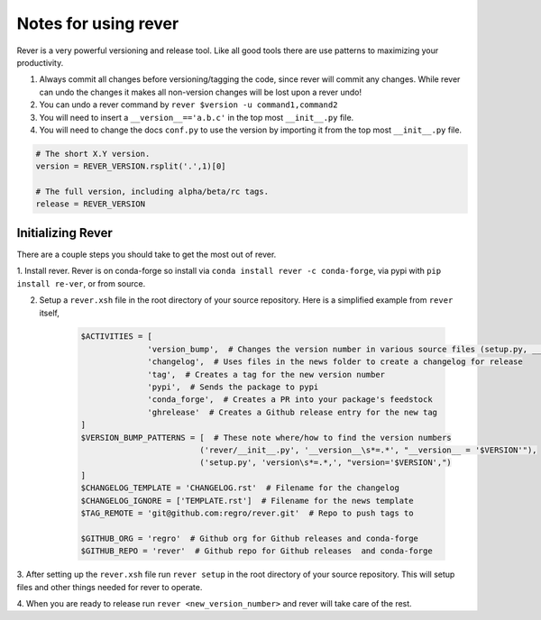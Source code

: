 Notes for using rever
---------------------
Rever is a very powerful versioning and release tool. Like all good tools
there are use patterns to maximizing your productivity.

1. Always commit all changes before versioning/tagging the code, since rever
   will commit any changes. While rever can undo the changes it makes all
   non-version changes will be lost upon a rever undo!
2. You can undo a rever command by ``rever $version -u command1,command2``
3. You will need to insert a ``__version__=='a.b.c'`` in the top most
   ``__init__.py`` file.
4. You will need to change the docs ``conf.py`` to use the version by
   importing it from the top most ``__init__.py`` file.


.. code-block:: python

    # The short X.Y version.
    version = REVER_VERSION.rsplit('.',1)[0]

    # The full version, including alpha/beta/rc tags.
    release = REVER_VERSION

==================
Initializing Rever
==================
There are a couple steps you should take to get the most out of rever.

1. Install rever. Rever is on conda-forge so install via
``conda install rever -c conda-forge``, via pypi with ``pip install re-ver``,
or from source.

2. Setup a ``rever.xsh`` file in the root directory of your source repository.
   Here is a simplified example from ``rever`` itself,
    .. code-block:: xonsh

        $ACTIVITIES = [
                      'version_bump',  # Changes the version number in various source files (setup.py, __init__.py, etc)
                      'changelog',  # Uses files in the news folder to create a changelog for release
                      'tag',  # Creates a tag for the new version number
                      'pypi',  # Sends the package to pypi
                      'conda_forge',  # Creates a PR into your package's feedstock
                      'ghrelease'  # Creates a Github release entry for the new tag
        ]
        $VERSION_BUMP_PATTERNS = [  # These note where/how to find the version numbers
                                 ('rever/__init__.py', '__version__\s*=.*', "__version__ = '$VERSION'"),
                                 ('setup.py', 'version\s*=.*,', "version='$VERSION',")
        ]
        $CHANGELOG_TEMPLATE = 'CHANGELOG.rst'  # Filename for the changelog
        $CHANGELOG_IGNORE = ['TEMPLATE.rst']  # Filename for the news template
        $TAG_REMOTE = 'git@github.com:regro/rever.git'  # Repo to push tags to

        $GITHUB_ORG = 'regro'  # Github org for Github releases and conda-forge
        $GITHUB_REPO = 'rever'  # Github repo for Github releases  and conda-forge

3. After setting up the ``rever.xsh`` file run ``rever setup`` in the root
directory of your source repository. This will setup files and other things
needed for rever to operate.

4. When you are ready to release run ``rever <new_version_number>`` and rever
will take care of the rest.
